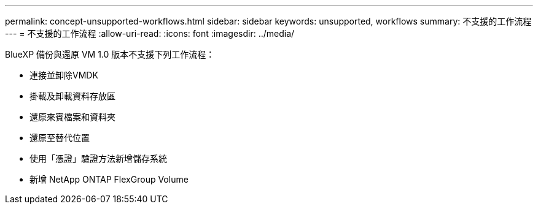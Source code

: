 ---
permalink: concept-unsupported-workflows.html 
sidebar: sidebar 
keywords: unsupported, workflows 
summary: 不支援的工作流程 
---
= 不支援的工作流程
:allow-uri-read: 
:icons: font
:imagesdir: ../media/


[role="lead"]
BlueXP 備份與還原 VM 1.0 版本不支援下列工作流程：

* 連接並卸除VMDK
* 掛載及卸載資料存放區
* 還原來賓檔案和資料夾
* 還原至替代位置
* 使用「憑證」驗證方法新增儲存系統
* 新增 NetApp ONTAP FlexGroup Volume

